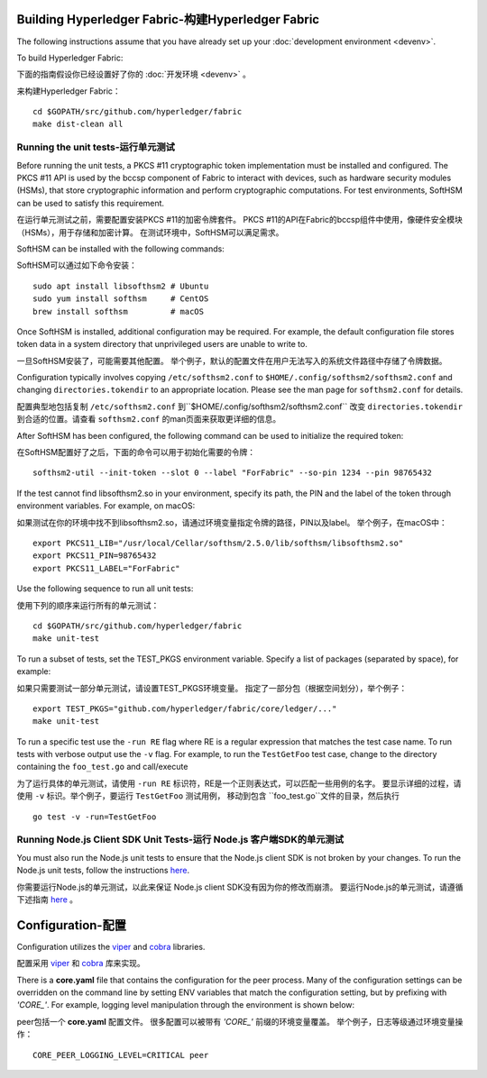 Building Hyperledger Fabric-构建Hyperledger Fabric
---------------------------

The following instructions assume that you have already set up your
:doc:`development environment <devenv>`.

To build Hyperledger Fabric:

下面的指南假设你已经设置好了你的
:doc:`开发环境 <devenv>`  。

来构建Hyperledger Fabric：

::

    cd $GOPATH/src/github.com/hyperledger/fabric
    make dist-clean all

Running the unit tests-运行单元测试
~~~~~~~~~~~~~~~~~~~~~~

Before running the unit tests, a PKCS #11 cryptographic token implementation
must be installed and configured. The PKCS #11 API is used by the bccsp
component of Fabric to interact with devices, such as hardware security modules
(HSMs), that store cryptographic information and perform cryptographic
computations. For test environments, SoftHSM can be used to satisfy this
requirement.

在运行单元测试之前，需要配置安装PKCS #11的加密令牌套件。
PKCS #11的API在Fabric的bccsp组件中使用，像硬件安全模块（HSMs），用于存储和加密计算。
在测试环境中，SoftHSM可以满足需求。

SoftHSM can be installed with the following commands:

SoftHSM可以通过如下命令安装：

::

    sudo apt install libsofthsm2 # Ubuntu
    sudo yum install softhsm     # CentOS
    brew install softhsm         # macOS

Once SoftHSM is installed, additional configuration may be required. For
example, the default configuration file stores token data in a system directory
that unprivileged users are unable to write to.

一旦SoftHSM安装了，可能需要其他配置。
举个例子，默认的配置文件在用户无法写入的系统文件路径中存储了令牌数据。

Configuration typically involves copying ``/etc/softhsm2.conf`` to
``$HOME/.config/softhsm2/softhsm2.conf`` and changing ``directories.tokendir``
to an appropriate location. Please see the man page for ``softhsm2.conf`` for
details.

配置典型地包括复制 ``/etc/softhsm2.conf`` 到``$HOME/.config/softhsm2/softhsm2.conf`` 
改变 ``directories.tokendir``
到合适的位置。请查看 ``softhsm2.conf`` 的man页面来获取更详细的信息。

After SoftHSM has been configured, the following command can be used to
initialize the required token:

在SoftHSM配置好了之后，下面的命令可以用于初始化需要的令牌：

::

    softhsm2-util --init-token --slot 0 --label "ForFabric" --so-pin 1234 --pin 98765432

If the test cannot find libsofthsm2.so in your environment, specify its path,
the PIN and the label of the token through environment variables. For example,
on macOS:

如果测试在你的环境中找不到libsofthsm2.so，请通过环境变量指定令牌的路径，PIN以及label。
举个例子，在macOS中：

::

    export PKCS11_LIB="/usr/local/Cellar/softhsm/2.5.0/lib/softhsm/libsofthsm2.so"
    export PKCS11_PIN=98765432
    export PKCS11_LABEL="ForFabric"

Use the following sequence to run all unit tests:

使用下列的顺序来运行所有的单元测试：

::

    cd $GOPATH/src/github.com/hyperledger/fabric
    make unit-test

To run a subset of tests, set the TEST_PKGS environment variable.
Specify a list of packages (separated by space), for example:

如果只需要测试一部分单元测试，请设置TEST_PKGS环境变量。
指定了一部分包（根据空间划分），举个例子：

::

    export TEST_PKGS="github.com/hyperledger/fabric/core/ledger/..."
    make unit-test

To run a specific test use the ``-run RE`` flag where RE is a regular
expression that matches the test case name. To run tests with verbose
output use the ``-v`` flag. For example, to run the ``TestGetFoo`` test
case, change to the directory containing the ``foo_test.go`` and
call/execute

为了运行具体的单元测试，请使用 ``-run RE`` 标识符，RE是一个正则表达式，可以匹配一些用例的名字。
要显示详细的过程，请使用 ``-v`` 标识。举个例子，要运行 ``TestGetFoo`` 测试用例，
移动到包含 ``foo_test.go``文件的目录，然后执行

::

    go test -v -run=TestGetFoo


Running Node.js Client SDK Unit Tests-运行 Node.js 客户端SDK的单元测试
~~~~~~~~~~~~~~~~~~~~~~~~~~~~~~~~~~~~~

You must also run the Node.js unit tests to ensure that the Node.js
client SDK is not broken by your changes. To run the Node.js unit tests,
follow the instructions
`here <https://github.com/hyperledger/fabric-sdk-node/blob/master/README.md>`__.

你需要运行Node.js的单元测试，以此来保证 Node.js client SDK没有因为你的修改而崩溃。
要运行Node.js的单元测试，请遵循下述指南
`here <https://github.com/hyperledger/fabric-sdk-node/blob/master/README.md>`__ 。

Configuration-配置
-------------

Configuration utilizes the `viper <https://github.com/spf13/viper>`__
and `cobra <https://github.com/spf13/cobra>`__ libraries.

配置采用 `viper <https://github.com/spf13/viper>`__
和 `cobra <https://github.com/spf13/cobra>`__ 库来实现。

There is a **core.yaml** file that contains the configuration for the
peer process. Many of the configuration settings can be overridden on
the command line by setting ENV variables that match the configuration
setting, but by prefixing with *'CORE\_'*. For example, logging level
manipulation through the environment is shown below:

peer包括一个 **core.yaml** 配置文件。
很多配置可以被带有 *'CORE\_'* 前缀的环境变量覆盖。
举个例子，日志等级通过环境变量操作：

::

    CORE_PEER_LOGGING_LEVEL=CRITICAL peer

.. Licensed under Creative Commons Attribution 4.0 International License
   https://creativecommons.org/licenses/by/4.0/
